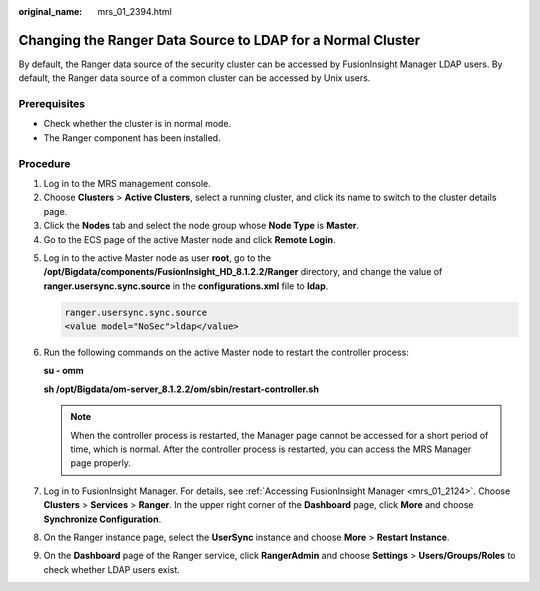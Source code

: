 :original_name: mrs_01_2394.html

.. _mrs_01_2394:

Changing the Ranger Data Source to LDAP for a Normal Cluster
============================================================

By default, the Ranger data source of the security cluster can be accessed by FusionInsight Manager LDAP users. By default, the Ranger data source of a common cluster can be accessed by Unix users.

Prerequisites
-------------

-  Check whether the cluster is in normal mode.
-  The Ranger component has been installed.

Procedure
---------

#. Log in to the MRS management console.
#. Choose **Clusters** > **Active Clusters**, select a running cluster, and click its name to switch to the cluster details page.
#. Click the **Nodes** tab and select the node group whose **Node Type** is **Master**.
#. Go to the ECS page of the active Master node and click **Remote Login**.

5. Log in to the active Master node as user **root**, go to the **/opt/Bigdata/components/FusionInsight_HD\_8.1.2.2/Ranger** directory, and change the value of **ranger.usersync.sync.source** in the **configurations.xml** file to **ldap**.

   .. code-block::

      ranger.usersync.sync.source
      <value model="NoSec">ldap</value>

6. Run the following commands on the active Master node to restart the controller process:

   **su - omm**

   **sh /opt/Bigdata/om-server\_8.1.2.2/om/sbin/restart-controller.sh**

   .. note::

      When the controller process is restarted, the Manager page cannot be accessed for a short period of time, which is normal. After the controller process is restarted, you can access the MRS Manager page properly.

7. Log in to FusionInsight Manager. For details, see :ref:`Accessing FusionInsight Manager <mrs_01_2124>`. Choose **Clusters** > **Services** > **Ranger**. In the upper right corner of the **Dashboard** page, click **More** and choose **Synchronize Configuration**.

8. On the Ranger instance page, select the **UserSync** instance and choose **More** > **Restart Instance**.

9. On the **Dashboard** page of the Ranger service, click **RangerAdmin** and choose **Settings** > **Users/Groups/Roles** to check whether LDAP users exist.
